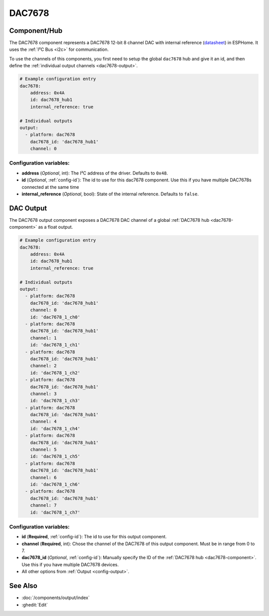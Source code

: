 DAC7678
=======

.. seo::
    :description: Instructions for setting up the DAC7678.
    :image: dac7678.svg
    :keywords: DAC7678

.. _dac7678-component:

Component/Hub
-------------

The DAC7678 component represents a DAC7678 12-bit 8 channel DAC with internal reference
(`datasheet <https://www.ti.com/lit/ds/symlink/dac7678.pdf>`__) in ESPHome. It
uses the :ref:`I²C Bus <i2c>` for communication.

To use the channels of this components, you first need to setup the
global ``dac7678`` hub and give it an id, and then define the
:ref:`individual output channels <dac7678-output>`.

.. code-block:: yaml

    # Example configuration entry
    dac7678:
        address: 0x4A
        id: dac7678_hub1
        internal_reference: true

    # Individual outputs
    output:
      - platform: dac7678
        dac7678_id: 'dac7678_hub1'
        channel: 0

Configuration variables:
************************

-  **address** (*Optional*, int): The I²C address of the driver.
   Defaults to ``0x48``.
-  **id** (*Optional*, :ref:`config-id`): The id to use for
   this dac7678 component. Use this if you have multiple DAC7678s connected at the same time
-  **internal_reference** (*Optional*, bool): State of the internal reference.
   Defaults to ``false``.

.. _dac7678-output:

DAC Output
----------

The DAC7678 output component exposes a DAC7678 DAC channel of a global
:ref:`DAC7678 hub <dac7678-component>` as a float
output.

.. code-block:: yaml

    # Example configuration entry
    dac7678:
        address: 0x4A
        id: dac7678_hub1
        internal_reference: true

    # Individual outputs
    output:
      - platform: dac7678
        dac7678_id: 'dac7678_hub1'
        channel: 0
        id: 'dac7678_1_ch0'
      - platform: dac7678
        dac7678_id: 'dac7678_hub1'
        channel: 1
        id: 'dac7678_1_ch1'
      - platform: dac7678
        dac7678_id: 'dac7678_hub1'
        channel: 2
        id: 'dac7678_1_ch2'
      - platform: dac7678
        dac7678_id: 'dac7678_hub1'
        channel: 3
        id: 'dac7678_1_ch3'
      - platform: dac7678
        dac7678_id: 'dac7678_hub1'
        channel: 4
        id: 'dac7678_1_ch4'
      - platform: dac7678
        dac7678_id: 'dac7678_hub1'
        channel: 5
        id: 'dac7678_1_ch5'
      - platform: dac7678
        dac7678_id: 'dac7678_hub1'
        channel: 6
        id: 'dac7678_1_ch6'
      - platform: dac7678
        dac7678_id: 'dac7678_hub1'
        channel: 7
        id: 'dac7678_1_ch7'


Configuration variables:
************************

- **id** (**Required**, :ref:`config-id`): The id to use for this output component.
- **channel** (**Required**, int): Chose the channel of the DAC7678 of
  this output component. Must be in range from 0 to 7.
- **dac7678_id** (*Optional*, :ref:`config-id`): Manually specify the ID of the
  :ref:`DAC7678 hub <dac7678-component>`.
  Use this if you have multiple DAC7678 devices.
- All other options from :ref:`Output <config-output>`.

See Also
--------

- :doc:`/components/output/index`
- :ghedit:`Edit`
